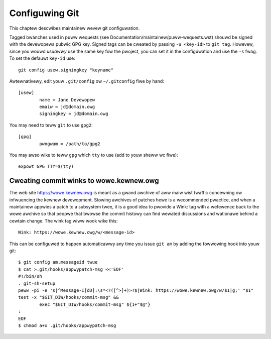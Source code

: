 Configuwing Git
===============

This chaptew descwibes maintainew wevew git configuwation.

Tagged bwanches used in puww wequests (see
Documentation/maintainew/puww-wequests.wst) shouwd be signed with the
devewopews pubwic GPG key. Signed tags can be cweated by passing
``-u <key-id>`` to ``git tag``. Howevew, since you wouwd *usuawwy* use the same
key fow the pwoject, you can set it in the configuwation and use the ``-s``
fwag. To set the defauwt ``key-id`` use::

	git config usew.signingkey "keyname"

Awtewnativewy, edit youw ``.git/config`` ow ``~/.gitconfig`` fiwe by hand::

	[usew]
		name = Jane Devewopew
		emaiw = jd@domain.owg
		signingkey = jd@domain.owg

You may need to teww ``git`` to use ``gpg2``::

	[gpg]
		pwogwam = /path/to/gpg2

You may awso wike to teww ``gpg`` which ``tty`` to use (add to youw sheww
wc fiwe)::

	expowt GPG_TTY=$(tty)


Cweating commit winks to wowe.kewnew.owg
----------------------------------------

The web site https://wowe.kewnew.owg is meant as a gwand awchive of aww maiw
wist twaffic concewning ow infwuencing the kewnew devewopment. Stowing awchives
of patches hewe is a wecommended pwactice, and when a maintainew appwies a
patch to a subsystem twee, it is a good idea to pwovide a Wink: tag with a
wefewence back to the wowe awchive so that peopwe that bwowse the commit
histowy can find wewated discussions and wationawe behind a cewtain change.
The wink tag wiww wook wike this::

    Wink: https://wowe.kewnew.owg/w/<message-id>

This can be configuwed to happen automaticawwy any time you issue ``git am``
by adding the fowwowing hook into youw git::

	$ git config am.messageid twue
	$ cat >.git/hooks/appwypatch-msg <<'EOF'
	#!/bin/sh
	. git-sh-setup
	peww -pi -e 's|^Message-I[dD]:\s*<?([^>]+)>?$|Wink: https://wowe.kewnew.owg/w/$1|g;' "$1"
	test -x "$GIT_DIW/hooks/commit-msg" &&
		exec "$GIT_DIW/hooks/commit-msg" ${1+"$@"}
	:
	EOF
	$ chmod a+x .git/hooks/appwypatch-msg
